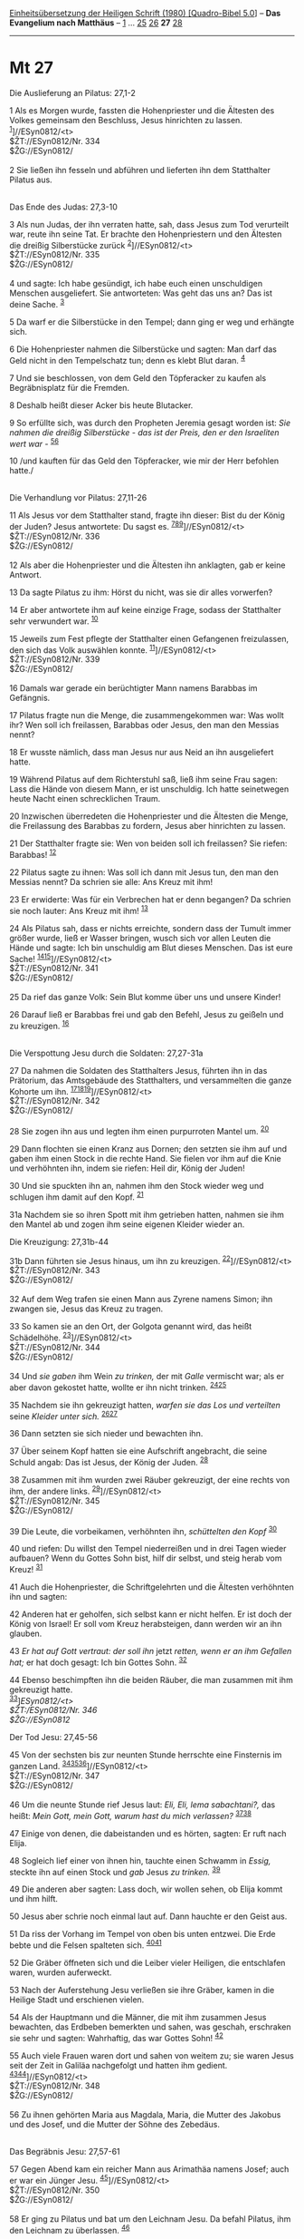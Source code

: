 :PROPERTIES:
:ID:       e47d7ab1-cc4c-4f36-831b-4b94819d4611
:END:
<<navbar>>
[[../index.html][Einheitsübersetzung der Heiligen Schrift (1980)
[Quadro-Bibel 5.0]]] -- *Das Evangelium nach Matthäus* --
[[file:Mt_1.html][1]] ... [[file:Mt_25.html][25]]
[[file:Mt_26.html][26]] *27* [[file:Mt_28.html][28]]

--------------

* Mt 27
  :PROPERTIES:
  :CUSTOM_ID: mt-27
  :END:

<<verses>>

<<v1>>
**** Die Auslieferung an Pilatus: 27,1-2
     :PROPERTIES:
     :CUSTOM_ID: die-auslieferung-an-pilatus-271-2
     :END:
1 Als es Morgen wurde, fassten die Hohenpriester und die Ältesten des
Volkes gemeinsam den Beschluss, Jesus hinrichten zu lassen.
^{[[#fn1][1]]}]//ESyn0812/<t>\\
$ŽT://ESyn0812/Nr. 334\\
$ŽG://ESyn0812/\\
\\

<<v2>>
2 Sie ließen ihn fesseln und abführen und lieferten ihn dem Statthalter
Pilatus aus.\\
\\

<<v3>>
**** Das Ende des Judas: 27,3-10
     :PROPERTIES:
     :CUSTOM_ID: das-ende-des-judas-273-10
     :END:
3 Als nun Judas, der ihn verraten hatte, sah, dass Jesus zum Tod
verurteilt war, reute ihn seine Tat. Er brachte den Hohenpriestern und
den Ältesten die dreißig Silberstücke zurück
^{[[#fn2][2]]}]//ESyn0812/<t>\\
$ŽT://ESyn0812/Nr. 335\\
$ŽG://ESyn0812/\\
\\

<<v4>>
4 und sagte: Ich habe gesündigt, ich habe euch einen unschuldigen
Menschen ausgeliefert. Sie antworteten: Was geht das uns an? Das ist
deine Sache. ^{[[#fn3][3]]}

<<v5>>
5 Da warf er die Silberstücke in den Tempel; dann ging er weg und
erhängte sich.

<<v6>>
6 Die Hohenpriester nahmen die Silberstücke und sagten: Man darf das
Geld nicht in den Tempelschatz tun; denn es klebt Blut daran.
^{[[#fn4][4]]}

<<v7>>
7 Und sie beschlossen, von dem Geld den Töpferacker zu kaufen als
Begräbnisplatz für die Fremden.

<<v8>>
8 Deshalb heißt dieser Acker bis heute Blutacker.

<<v9>>
9 So erfüllte sich, was durch den Propheten Jeremia gesagt worden ist:
/Sie nahmen die dreißig Silberstücke - das ist der Preis, den er den
Israeliten wert war -/ ^{[[#fn5][5]][[#fn6][6]]}

<<v10>>
10 /und kauften für das Geld den Töpferacker, wie mir der Herr befohlen
hatte./\\
\\

<<v11>>
**** Die Verhandlung vor Pilatus: 27,11-26
     :PROPERTIES:
     :CUSTOM_ID: die-verhandlung-vor-pilatus-2711-26
     :END:
11 Als Jesus vor dem Statthalter stand, fragte ihn dieser: Bist du der
König der Juden? Jesus antwortete: Du sagst es.
^{[[#fn7][7]][[#fn8][8]][[#fn9][9]]}]//ESyn0812/<t>\\
$ŽT://ESyn0812/Nr. 336\\
$ŽG://ESyn0812/\\
\\

<<v12>>
12 Als aber die Hohenpriester und die Ältesten ihn anklagten, gab er
keine Antwort.

<<v13>>
13 Da sagte Pilatus zu ihm: Hörst du nicht, was sie dir alles vorwerfen?

<<v14>>
14 Er aber antwortete ihm auf keine einzige Frage, sodass der
Statthalter sehr verwundert war. ^{[[#fn10][10]]}

<<v15>>
15 Jeweils zum Fest pflegte der Statthalter einen Gefangenen
freizulassen, den sich das Volk auswählen konnte.
^{[[#fn11][11]]}]//ESyn0812/<t>\\
$ŽT://ESyn0812/Nr. 339\\
$ŽG://ESyn0812/\\
\\

<<v16>>
16 Damals war gerade ein berüchtigter Mann namens Barabbas im Gefängnis.

<<v17>>
17 Pilatus fragte nun die Menge, die zusammengekommen war: Was wollt
ihr? Wen soll ich freilassen, Barabbas oder Jesus, den man den Messias
nennt?

<<v18>>
18 Er wusste nämlich, dass man Jesus nur aus Neid an ihn ausgeliefert
hatte.

<<v19>>
19 Während Pilatus auf dem Richterstuhl saß, ließ ihm seine Frau sagen:
Lass die Hände von diesem Mann, er ist unschuldig. Ich hatte seinetwegen
heute Nacht einen schrecklichen Traum.

<<v20>>
20 Inzwischen überredeten die Hohenpriester und die Ältesten die Menge,
die Freilassung des Barabbas zu fordern, Jesus aber hinrichten zu
lassen.

<<v21>>
21 Der Statthalter fragte sie: Wen von beiden soll ich freilassen? Sie
riefen: Barabbas! ^{[[#fn12][12]]}

<<v22>>
22 Pilatus sagte zu ihnen: Was soll ich dann mit Jesus tun, den man den
Messias nennt? Da schrien sie alle: Ans Kreuz mit ihm!

<<v23>>
23 Er erwiderte: Was für ein Verbrechen hat er denn begangen? Da schrien
sie noch lauter: Ans Kreuz mit ihm! ^{[[#fn13][13]]}

<<v24>>
24 Als Pilatus sah, dass er nichts erreichte, sondern dass der Tumult
immer größer wurde, ließ er Wasser bringen, wusch sich vor allen Leuten
die Hände und sagte: Ich bin unschuldig am Blut dieses Menschen. Das ist
eure Sache! ^{[[#fn14][14]][[#fn15][15]]}]//ESyn0812/<t>\\
$ŽT://ESyn0812/Nr. 341\\
$ŽG://ESyn0812/\\
\\

<<v25>>
25 Da rief das ganze Volk: Sein Blut komme über uns und unsere Kinder!

<<v26>>
26 Darauf ließ er Barabbas frei und gab den Befehl, Jesus zu geißeln und
zu kreuzigen. ^{[[#fn16][16]]}\\
\\

<<v27>>
**** Die Verspottung Jesu durch die Soldaten: 27,27-31a
     :PROPERTIES:
     :CUSTOM_ID: die-verspottung-jesu-durch-die-soldaten-2727-31a
     :END:
27 Da nahmen die Soldaten des Statthalters Jesus, führten ihn in das
Prätorium, das Amtsgebäude des Statthalters, und versammelten die ganze
Kohorte um ihn.
^{[[#fn17][17]][[#fn18][18]][[#fn19][19]]}]//ESyn0812/<t>\\
$ŽT://ESyn0812/Nr. 342\\
$ŽG://ESyn0812/\\
\\

<<v28>>
28 Sie zogen ihn aus und legten ihm einen purpurroten Mantel um.
^{[[#fn20][20]]}

<<v29>>
29 Dann flochten sie einen Kranz aus Dornen; den setzten sie ihm auf und
gaben ihm einen Stock in die rechte Hand. Sie fielen vor ihm auf die
Knie und verhöhnten ihn, indem sie riefen: Heil dir, König der Juden!

<<v30>>
30 Und sie spuckten ihn an, nahmen ihm den Stock wieder weg und schlugen
ihm damit auf den Kopf. ^{[[#fn21][21]]}

<<v31a>>
31a Nachdem sie so ihren Spott mit ihm getrieben hatten, nahmen sie ihm
den Mantel ab und zogen ihm seine eigenen Kleider wieder an.

<<v31b>>
**** Die Kreuzigung: 27,31b-44
     :PROPERTIES:
     :CUSTOM_ID: die-kreuzigung-2731b-44
     :END:
31b Dann führten sie Jesus hinaus, um ihn zu kreuzigen.
^{[[#fn22][22]]}]//ESyn0812/<t>\\
$ŽT://ESyn0812/Nr. 343\\
$ŽG://ESyn0812/\\
\\

<<v32>>
32 Auf dem Weg trafen sie einen Mann aus Zyrene namens Simon; ihn
zwangen sie, Jesus das Kreuz zu tragen.

<<v33>>
33 So kamen sie an den Ort, der Golgota genannt wird, das heißt
Schädelhöhe. ^{[[#fn23][23]]}]//ESyn0812/<t>\\
$ŽT://ESyn0812/Nr. 344\\
$ŽG://ESyn0812/\\
\\

<<v34>>
34 Und /sie gaben/ ihm Wein /zu trinken,/ der mit /Galle/ vermischt war;
als er aber davon gekostet hatte, wollte er ihn nicht trinken.
^{[[#fn24][24]][[#fn25][25]]}

<<v35>>
35 Nachdem sie ihn gekreuzigt hatten, /warfen sie das Los und
verteilten/ seine /Kleider unter sich./ ^{[[#fn26][26]][[#fn27][27]]}

<<v36>>
36 Dann setzten sie sich nieder und bewachten ihn.

<<v37>>
37 Über seinem Kopf hatten sie eine Aufschrift angebracht, die seine
Schuld angab: Das ist Jesus, der König der Juden. ^{[[#fn28][28]]}

<<v38>>
38 Zusammen mit ihm wurden zwei Räuber gekreuzigt, der eine rechts von
ihm, der andere links. ^{[[#fn29][29]]}]//ESyn0812/<t>\\
$ŽT://ESyn0812/Nr. 345\\
$ŽG://ESyn0812/\\
\\

<<v39>>
39 Die Leute, die vorbeikamen, verhöhnten ihn, /schüttelten den Kopf/
^{[[#fn30][30]]}

<<v40>>
40 und riefen: Du willst den Tempel niederreißen und in drei Tagen
wieder aufbauen? Wenn du Gottes Sohn bist, hilf dir selbst, und steig
herab vom Kreuz! ^{[[#fn31][31]]}

<<v41>>
41 Auch die Hohenpriester, die Schriftgelehrten und die Ältesten
verhöhnten ihn und sagten:

<<v42>>
42 Anderen hat er geholfen, sich selbst kann er nicht helfen. Er ist
doch der König von Israel! Er soll vom Kreuz herabsteigen, dann werden
wir an ihn glauben.

<<v43>>
43 /Er hat auf Gott vertraut: der soll ihn/ jetzt /retten, wenn er an
ihm Gefallen hat;/ er hat doch gesagt: Ich bin Gottes Sohn.
^{[[#fn32][32]]}

<<v44>>
44 Ebenso beschimpften ihn die beiden Räuber, die man zusammen mit ihm
gekreuzigt hatte.\\
^{[[#fn33][33]]}]//ESyn0812/<t>\\
$ŽT://ESyn0812/Nr. 346\\
$ŽG://ESyn0812/

<<v45>>
**** Der Tod Jesu: 27,45-56
     :PROPERTIES:
     :CUSTOM_ID: der-tod-jesu-2745-56
     :END:
45 Von der sechsten bis zur neunten Stunde herrschte eine Finsternis im
ganzen Land. ^{[[#fn34][34]][[#fn35][35]][[#fn36][36]]}]//ESyn0812/<t>\\
$ŽT://ESyn0812/Nr. 347\\
$ŽG://ESyn0812/\\
\\

<<v46>>
46 Um die neunte Stunde rief Jesus laut: /Eli, Eli, lema sabachtani?,/
das heißt: /Mein Gott, mein Gott, warum hast du mich verlassen?/
^{[[#fn37][37]][[#fn38][38]]}

<<v47>>
47 Einige von denen, die dabeistanden und es hörten, sagten: Er ruft
nach Elija.

<<v48>>
48 Sogleich lief einer von ihnen hin, tauchte einen Schwamm in /Essig,/
steckte ihn auf einen Stock und /gab/ Jesus /zu trinken./
^{[[#fn39][39]]}

<<v49>>
49 Die anderen aber sagten: Lass doch, wir wollen sehen, ob Elija kommt
und ihm hilft.

<<v50>>
50 Jesus aber schrie noch einmal laut auf. Dann hauchte er den Geist
aus.

<<v51>>
51 Da riss der Vorhang im Tempel von oben bis unten entzwei. Die Erde
bebte und die Felsen spalteten sich. ^{[[#fn40][40]][[#fn41][41]]}

<<v52>>
52 Die Gräber öffneten sich und die Leiber vieler Heiligen, die
entschlafen waren, wurden auferweckt.

<<v53>>
53 Nach der Auferstehung Jesu verließen sie ihre Gräber, kamen in die
Heilige Stadt und erschienen vielen.

<<v54>>
54 Als der Hauptmann und die Männer, die mit ihm zusammen Jesus
bewachten, das Erdbeben bemerkten und sahen, was geschah, erschraken sie
sehr und sagten: Wahrhaftig, das war Gottes Sohn! ^{[[#fn42][42]]}

<<v55>>
55 Auch viele Frauen waren dort und sahen von weitem zu; sie waren Jesus
seit der Zeit in Galiläa nachgefolgt und hatten ihm gedient.
^{[[#fn43][43]][[#fn44][44]]}]//ESyn0812/<t>\\
$ŽT://ESyn0812/Nr. 348\\
$ŽG://ESyn0812/\\
\\

<<v56>>
56 Zu ihnen gehörten Maria aus Magdala, Maria, die Mutter des Jakobus
und des Josef, und die Mutter der Söhne des Zebedäus.\\
\\

<<v57>>
**** Das Begräbnis Jesu: 27,57-61
     :PROPERTIES:
     :CUSTOM_ID: das-begräbnis-jesu-2757-61
     :END:
57 Gegen Abend kam ein reicher Mann aus Arimathäa namens Josef; auch er
war ein Jünger Jesu. ^{[[#fn45][45]]}]//ESyn0812/<t>\\
$ŽT://ESyn0812/Nr. 350\\
$ŽG://ESyn0812/\\
\\

<<v58>>
58 Er ging zu Pilatus und bat um den Leichnam Jesu. Da befahl Pilatus,
ihm den Leichnam zu überlassen. ^{[[#fn46][46]]}

<<v59>>
59 Josef nahm ihn und hüllte ihn in ein reines Leinentuch.

<<v60>>
60 Dann legte er ihn in ein neues Grab, das er für sich selbst in einen
Felsen hatte hauen lassen. Er wälzte einen großen Stein vor den Eingang
des Grabes und ging weg.

<<v61>>
61 Auch Maria aus Magdala und die andere Maria waren dort; sie saßen dem
Grab gegenüber.\\
\\

<<v62>>
**** Die Bewachung des Grabes: 27,62-66
     :PROPERTIES:
     :CUSTOM_ID: die-bewachung-des-grabes-2762-66
     :END:
62 Am nächsten Tag gingen die Hohenpriester und die Pharisäer gemeinsam
zu Pilatus; es war der Tag nach dem Rüsttag.
^{[[#fn47][47]][[#fn48][48]][[#fn49][49]]}]//ESyn0812/<t>\\
$ŽT://ESyn0812/Nr. 351\\
$ŽG://ESyn0812/\\
\\

<<v63>>
63 Sie sagten: Herr, es fiel uns ein, dass dieser Betrüger, als er noch
lebte, behauptet hat: Ich werde nach drei Tagen auferstehen.
^{[[#fn50][50]]}

<<v64>>
64 Gib also den Befehl, dass das Grab bis zum dritten Tag sicher bewacht
wird. Sonst könnten seine Jünger kommen, ihn stehlen und dem Volk sagen:
Er ist von den Toten auferstanden. Und dieser letzte Betrug wäre noch
schlimmer als alles zuvor. ^{[[#fn51][51]][[#fn52][52]]}

<<v65>>
65 Pilatus antwortete ihnen: Ihr sollt eine Wache haben. Geht und
sichert das Grab, so gut ihr könnt.

<<v66>>
66 Darauf gingen sie, um das Grab zu sichern. Sie versiegelten den
Eingang und ließen die Wache dort.\\
\\

^{[[#fnm1][1]]} ℘ (1-2) Mk 15,1; Lk 23,1; Joh 18,28 ⇨Esyn: Synopse Nr.
334

^{[[#fnm2][2]]} ℘ Apg 1,16-19; Mt 26,15 ⇨Esyn: Synopse Nr. 335

^{[[#fnm3][3]]} einen unschuldigen Menschen, wörtlich: unschuldiges
Blut.

^{[[#fnm4][4]]} ℘ Dtn 23,19

^{[[#fnm5][5]]} ℘ Sach 11,12f; Jer 18,2f; 32,8f; Ex 9,12 G

^{[[#fnm6][6]]} Das dem Propheten Jeremia zugeschriebene Zitat ist eine
freie Verbindung von Stellen aus Sacharja, Jeremia und Exodus.

^{[[#fnm7][7]]} ℘ 2,2; 27,29.37; Mk 15,18.26; Lk 23,37f; Joh 19,3.19.21;
(11-26) Mk 15,2-15; Lk 23,2-5.13-25; Joh 18,29 - 19,1

^{[[#fnm8][8]]} 11-26: Pontius Pilatus war Statthalter (Präfekt) der
römischen Provinz Judäa von 26 bis 36 n. Chr. Ihm stand das Recht zu,
die Todesstrafe zu verhängen. Religiöse Vergehen wurden nur dann mit dem
Tod bestraft, wenn es sich um eine Entehrung des Kaisers, um die
Entweihung rechtlich geschützter religiöser Einrichtungen oder um
Hochverrat handelte. Nach 27,11 wurde Jesus bei Pilatus als politischer
Hochverräter angeklagt; das wird durch die gerade hierfür vorgesehene
Hinrichtungsart der Kreuzigung bestätigt. Sein Heilbringer-Anspruch
wurde politisch missdeutet.

^{[[#fnm9][9]]} ℘ ⇨Esyn: Synopse Nr. 336

^{[[#fnm10][10]]} ℘ Joh 19,9

^{[[#fnm11][11]]} ℘ ⇨Esyn: Synopse Nr. 339

^{[[#fnm12][12]]} ℘ Apg 3,13f

^{[[#fnm13][13]]} ℘ Joh 19,14f

^{[[#fnm14][14]]} dieses Menschen, nach zahlreichen Textzeugen: dieses
Gerechten. Dass Jesus als unschuldiger Gerechter leidet (vgl.
27,4.19.24) wird durch diesen Einschub deutlich herausgestellt. Pilatus
sucht, dem römischen Recht zuwider, die Verantwortung von sich zu
schieben, Das Volk gibt durch die Selbstverwünschung indirekt seine
Verantwortung zu (vgl. V. 20).

^{[[#fnm15][15]]} ℘ ⇨Esyn: Synopse Nr. 341

^{[[#fnm16][16]]} Die Kreuzigung war eine der furchtbarsten römischen
Hinrichtungsarten. Sie konnte vor allem über Sklaven, freigelassene
Sklaven und Aufständische, im Allgemeinen aber nicht über römische
Bürger verhängt werden. Die Auspeitschung mit Lederpeitschen, in die
spitze Metallstücke eingebunden waren, konnte der Todesstrafe
vorausgehen. Sie wurde auch als selbständige Strafe angewandt.

^{[[#fnm17][17]]} ℘ (27-31a) Mk 15,16-20a; Joh 19,2f

^{[[#fnm18][18]]} 27-31: Die Verspottung Jesu als König weist auf den
Urteilsgrund hin und zeigt zugleich die Verachtung der römischen
Soldaten gegenüber den Juden.

^{[[#fnm19][19]]} ℘ ⇨Esyn: Synopse Nr. 342

^{[[#fnm20][20]]} ℘ Lk 23,11

^{[[#fnm21][21]]} ℘ Jes 50,6

^{[[#fnm22][22]]} ℘ (31b-44) Mk 15,20b-32; Lk 23,26.33-43; Joh 19,16b-27
⇨Esyn: Synopse Nr. 343

^{[[#fnm23][23]]} ℘ ⇨Esyn: Synopse Nr. 344

^{[[#fnm24][24]]} ℘ Ps 69,22

^{[[#fnm25][25]]} Ein Mischtrank aus saurem Wein und Myrrhe diente zur
Betäubung der zum Kreuzestod Verurteilten (vgl. Mk 15,22). Dass hier
statt Myrrhe Galle erwähnt wird, ist eine Angleichung an Ps 69,22.

^{[[#fnm26][26]]} ℘ Ps 22,19

^{[[#fnm27][27]]} Nach römischem Brauch fielen die Kleider des
Verurteilten dem Hinrichtungstrupp zu.

^{[[#fnm28][28]]} Nach römischer Sitte wurde der Grund für die
Verurteilung auf einer Tafel angegeben, die dem Verurteilten auf dem Weg
zur Hinrichtung vorangetragen wurde.

^{[[#fnm29][29]]} ℘ Jes 53,12 ⇨Esyn: Synopse Nr. 345

^{[[#fnm30][30]]} ℘ Ps 22,8

^{[[#fnm31][31]]} ℘ 26,61; Joh 2,19

^{[[#fnm32][32]]} ℘ Ps 22,9

^{[[#fnm33][33]]} ℘ ⇨Esyn: Synopse Nr. 346

^{[[#fnm34][34]]} ℘ (45-56) Mk 15,33-41; Lk 23,44-49; Joh 19,28-30

^{[[#fnm35][35]]} Die Juden rechneten damals die Tageszeit von
Sonnenaufgang bis Sonnenuntergang und teilten diese Spanne in 12
«Stunden» ein. Die «dritte Stunde» war also etwa um neun Uhr.

^{[[#fnm36][36]]} ℘ ⇨Esyn: Synopse Nr. 347

^{[[#fnm37][37]]} ℘ Ps 22,2

^{[[#fnm38][38]]} 46f: Elija galt im jüdischen Volksglauben als
Nothelfer der Gerechten, vor allem als Beistand in der Todesstunde.

^{[[#fnm39][39]]} ℘ Ps 69,22

^{[[#fnm40][40]]} ℘ Ex 26,31

^{[[#fnm41][41]]} 51a: Gemeint ist wohl der Vorhang zwischen dem
Heiligen und Allerheiligsten im Tempelgebäude. Das Ereignis ist als ein
Gerichts- und Strafzeichen zu verstehen, das die Messianität Jesu
bestätigt. 51b-53: Diese Ereignisse sollen darauf hinweisen, dass mit
Jesu Tod und Auferstehung die Macht des Todes gebrochen wurde.

^{[[#fnm42][42]]} ℘ 16,16

^{[[#fnm43][43]]} 55f: Diese Frauen werden als Zeugen für das Sterben
und die Grablegung Jesu genannt; vgl. die Anmerkung zu 12,46f.

^{[[#fnm44][44]]} ℘ ⇨Esyn: Synopse Nr. 348

^{[[#fnm45][45]]} ℘ (57-61) Mk 15,42-47; Lk 23,50-56; Joh 19,38-42
⇨Esyn: Synopse Nr. 350

^{[[#fnm46][46]]} ℘ Dtn 21,22f

^{[[#fnm47][47]]} ℘ Joh 19,42

^{[[#fnm48][48]]} 62-65: Nur Matthäus berichtet von der Bewachung und
Versiegelung des Grabes bis zum dritten Tag, da allein er von dem
jüdischen Gerücht über den Raub des Leichnams Jesu durch seine Jünger
spricht (vgl. 28,11-15). Diese Notiz ist als Verteidigung des
urchristlichen Auferstehungsglaubens zu verstehen.

^{[[#fnm49][49]]} ℘ ⇨Esyn: Synopse Nr. 351

^{[[#fnm50][50]]} ℘ 20,19; 12,40

^{[[#fnm51][51]]} ℘ 28,13

^{[[#fnm52][52]]} als alles zuvor, wörtlich: als der erste.
